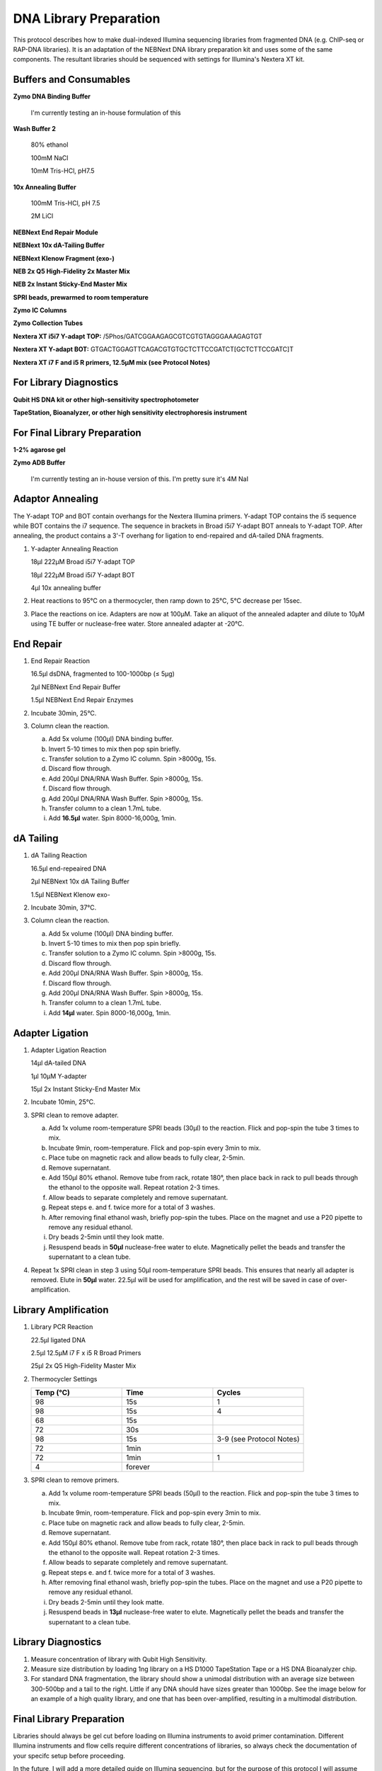 DNA Library Preparation
=======================

This protocol describes how to make dual-indexed Illumina sequencing libraries from fragmented DNA (e.g. ChIP-seq or RAP-DNA libraries). It is an adaptation of the NEBNext DNA library preparation kit and uses some of the same components. The resultant libraries should be sequenced with settings for Illumina's Nextera XT kit.

Buffers and Consumables
-----------------------

**Zymo DNA Binding Buffer**

  I'm currently testing an in-house formulation of this

**Wash Buffer 2**

   80% ethanol

   100mM NaCl   

   10mM Tris-HCl, pH7.5

**10x Annealing Buffer**

   100mM Tris-HCl, pH 7.5

   2M LiCl

**NEBNext End Repair Module**

**NEBNext 10x dA-Tailing Buffer**

**NEBNext Klenow Fragment (exo-)**

**NEB 2x Q5 High-Fidelity 2x Master Mix**

**NEB 2x Instant Sticky-End Master Mix**

**SPRI beads, prewarmed to room temperature**

**Zymo IC Columns**

**Zymo Collection Tubes**

**Nextera XT i5i7 Y-adapt TOP:** /5Phos/GATCGGAAGAGCGTCGTGTAGGGAAAGAGTGT

**Nextera XT  Y-adapt BOT:** GTGACTGGAGTTCAGACGTGTGCTCTTCCGATCT[GCTCTTCCGATC]T

**Nextera XT i7 F and i5 R primers, 12.5µM mix (see Protocol Notes)**

For Library Diagnostics
-----------------------

**Qubit HS DNA kit or other high-sensitivity spectrophotometer**

**TapeStation, Bioanalyzer, or other high sensitivity electrophoresis instrument**

For Final Library Preparation
-----------------------------

**1-2% agarose gel**

**Zymo ADB Buffer**

   I'm currently testing an in-house version of this. I'm pretty sure it's 4M NaI

Adaptor Annealing
-----------------

The Y-adapt TOP and BOT contain overhangs for the Nextera Illumina primers. Y-adapt TOP contains the i5 sequence while BOT contains the i7 sequence. The sequence in brackets in Broad i5i7 Y-adapt BOT anneals to Y-adapt TOP. After annealing, the product contains a 3'-T overhang for ligation to end-repaired and dA-tailed DNA fragments.

1. Y-adapter Annealing Reaction

   18µl 222µM Broad i5i7 Y-adapt TOP

   18µl 222µM Broad i5i7 Y-adapt BOT

   4µl 10x annealing buffer

2. Heat reactions to 95°C on a thermocycler, then ramp down to 25°C, 5°C decrease per 15sec.

3. Place the reactions on ice. Adapters are now at 100µM. Take an aliquot of the annealed adapter and dilute to 10µM using TE buffer or nuclease-free water. Store annealed adapter at -20°C.

End Repair 
----------

1. End Repair Reaction

   16.5µl dsDNA, fragmented to 100-1000bp (≤ 5µg)   

   2µl NEBNext End Repair Buffer

   1.5µl NEBNext End Repair Enzymes

2. Incubate 30min, 25°C.

3. Column clean the reaction.

   a. Add 5x volume (100µl) DNA binding buffer.

   b. Invert 5-10 times to mix then pop spin briefly.

   c. Transfer solution to a Zymo IC column. Spin >8000g, 15s.

   d. Discard flow through.

   e. Add 200µl DNA/RNA Wash Buffer. Spin >8000g, 15s.

   f. Discard flow through.

   g. Add 200µl DNA/RNA Wash Buffer. Spin >8000g, 15s.

   h. Transfer column to a clean 1.7mL tube.

   i. Add **16.5µl** water. Spin 8000-16,000g, 1min.

dA Tailing
----------

1. dA Tailing Reaction

   16.5µl end-repeaired DNA
   
   2µl NEBNext 10x dA Tailing Buffer

   1.5µl NEBNext Klenow exo-

2. Incubate 30min, 37°C.

3. Column clean the reaction.

   a. Add 5x volume (100µl) DNA binding buffer.

   b. Invert 5-10 times to mix then pop spin briefly.

   c. Transfer solution to a Zymo IC column. Spin >8000g, 15s.

   d. Discard flow through.

   e. Add 200µl DNA/RNA Wash Buffer. Spin >8000g, 15s.

   f. Discard flow through.

   g. Add 200µl DNA/RNA Wash Buffer. Spin >8000g, 15s.

   h. Transfer column to a clean 1.7mL tube.

   i. Add **14µl** water. Spin 8000-16,000g, 1min.

Adapter Ligation
----------------

1. Adapter Ligation Reaction

   14µl dA-tailed DNA
   
   1µl 10µM Y-adapter

   15µl 2x Instant Sticky-End Master Mix

2. Incubate 10min, 25°C.

3. SPRI clean to remove adapter.

   a. Add 1x volume room-temperature SPRI beads (30µl) to the reaction. Flick and pop-spin the tube 3 times to mix.

   b. Incubate 9min, room-temperature. Flick and pop-spin every 3min to mix.

   c. Place tube on magnetic rack and allow beads to fully clear, 2-5min.

   d. Remove supernatant.

   e. Add 150µl 80% ethanol. Remove tube from rack, rotate 180°, then place back in rack to pull beads through the ethanol to the opposite wall. Repeat rotation 2-3 times.

   f. Allow beads to separate completely and remove supernatant.

   g. Repeat steps e. and f. twice more for a total of 3 washes.

   h. After removing final ethanol wash, briefly pop-spin the tubes. Place on the magnet and use a P20 pipette to remove any residual ethanol.

   i. Dry beads 2-5min until they look matte.

   j. Resuspend beads in **50µl** nuclease-free water to elute. Magnetically pellet the beads and transfer the supernatant to a clean tube.

4. Repeat 1x SPRI clean in step 3 using 50µl room-temperature SPRI beads. This ensures that nearly all adapter is removed. Elute in **50µl** water. 22.5µl will be used for amplification, and the rest will be saved in case of over-amplification.

Library Amplification
---------------------

1. Library PCR Reaction

   22.5µl ligated DNA

   2.5µl 12.5µM i7 F x i5 R Broad Primers

   25µl 2x Q5 High-Fidelity Master Mix

2. Thermocycler Settings

   .. list-table::
     :widths: 25 25 25
     :header-rows: 1

     * - Temp (°C)
       - Time
       - Cycles
     * - 98
       - 15s
       - 1
     * - 98
       - 15s
       - 4
     * - 68
       - 15s
       - 
     * - 72
       - 30s
       - 
     * - 98
       - 15s
       - 3-9 (see Protocol Notes)
     * - 72
       - 1min
       - 
     * - 72
       - 1min
       - 1
     * - 4
       - forever
       - 

3. SPRI clean to remove primers.

   a. Add 1x volume room-temperature SPRI beads (50µl) to the reaction. Flick and pop-spin the tube 3 times to mix.

   b. Incubate 9min, room-temperature. Flick and pop-spin every 3min to mix.

   c. Place tube on magnetic rack and allow beads to fully clear, 2-5min.

   d. Remove supernatant.

   e. Add 150µl 80% ethanol. Remove tube from rack, rotate 180°, then place back in rack to pull beads through the ethanol to the opposite wall. Repeat rotation 2-3 times.

   f. Allow beads to separate completely and remove supernatant.

   g. Repeat steps e. and f. twice more for a total of 3 washes.

   h. After removing final ethanol wash, briefly pop-spin the tubes. Place on the magnet and use a P20 pipette to remove any residual ethanol.

   i. Dry beads 2-5min until they look matte.

   j. Resuspend beads in **13µl** nuclease-free water to elute. Magnetically pellet the beads and transfer the supernatant to a clean tube.

Library Diagnostics
-------------------

1. Measure concentration of library with Qubit High Sensitivity.

2. Measure size distribution by loading 1ng library on a HS D1000 TapeStation Tape or a HS DNA Bioanalyzer chip.

3. For standard DNA fragmentation, the library should show a unimodal distribution with an average size between 300-500bp and a tail to the right. Little if any DNA should have sizes greater than 1000bp. See the image below for an example of a high quality library, and one that has been over-amplified, resulting in a multimodal distribution. 

.. image:: images/DNA_Library_Trace_Figure.png
   :width: 500
   :alt: High and low quality DNA library traces
   :align: center

.. raw:: html

   <br>

Final Library Preparation
-------------------------

Libraries should always be gel cut before loading on Illumina instruments to avoid primer contamination. Different Illumina instruments and flow cells require different concentrations of libraries, so always check the documentation of your specifc setup before proceeding.

In the future, I will add a more detailed guide on Illumina sequencing, but for the purpose of this protocol I will assume the user has already decided the number of reads they ultimately want for each library.

1. Pool libraries. Calculate the total femtomoles to pool by multiplying the desired final concentration by the final elution volume (13µl). Multiply this number by two to account for loss during clean-up. E.g. for a 1nM final library, multiply 1nM (fmol/µl) by 13µl by 2 to get 26fmol to pool).

2. Load pools on a 1-2% agarose gel. Keep one lane empty between ladders and individual pools. Run gel until ladder is clearly separated.

3. Using a razor blade, cut libraries between 200-1000bp. Transfer excised agarose to a clean 1.7mL tube.

.. figure:: images/22.10.03_LibPools.png
   :width: 600
   :alt: Pre- and post-gel cut libraries
   :align: center

   *Example libraries before and after gel-cutting.*

4. Tare a balance with an empty 1.7mL tube. Mass the excised agarose, then add 3µl Zymo ADB Buffer per 1mg agarose gel (e.g. 300µl ABD for a 100mg gel).

5. Heat gel at 50°C until fully dissolved, 3-5min.

6. Load up to 700µl dissolved gel onto a Zymo IC column in a collection tube. Spin >8000g, 15s. Discard flow through and repeat until entire sample has passed through the column.

7. Add 200µl DNA/RNA Wash Buffer. Spin >8000g, 15s.

8. Discard flow through.

9. Add 200µl DNA/RNA Wash Buffer. Spin >8000g, 1min to dry column.

10. Discard collection tube and transfer column to a clean 1.7mL tube.

11. Add 13µl nuclease-free water directly to the column. Incubate at room temperature 2-3min.

12. Spin 8000-16,000g, 1min to elute.

13. Quantify final gel-cut library using Qubit and Tapestation or Bioanalyzer as before.

Protocol Notes
--------------

* The sequences of Illumina's Nextera XT's primers are `publicly available. <https://dnatech.genomecenter.ucdavis.edu/wp-content/uploads/2013/06/illumina-adapter-sequences_1000000002694-00.pdf>`_ For convenience, I plan to post spreadsheets containing the sequences and adaptors that are compatible with IDT ordering on a GoogleDrive associated with this site.

* The number of cycles will vary dramatically depending on the type of experiment and amount of input DNA. Once a protocol is well-established a user can usually estimate an appropriate cycle number, but in early stages of using the protocol it is best to determine the optimal cycle number empirically. `This site <https://www.lexogen.com/amplification-of-rna-seq-libraries-the-correct-pcr-cycle-number/>`_ provides a good explanation of how to use qPCR for this purpose.

* An inexpensive supplier of SPRI beads in the United States is `Bulldog Bio. <https://www.bulldog-bio.com/product/cleanngs-beads/>`_ We have not noticed any performance differences between Bulldog Bio's and Beckman Coulter's products, but it is always best to check size selection using a DNA ladder when switching to a new product.

* If preparing many libraries simultaneously, it may be more convenient to perform Silane cleans rather than column cleans. Please refer to my Silane Cleaning Protocol for this adaptation.

Hazards and Waste Disposal
--------------------------

* Consult the Safety Data Sheet for any unfamiliar reagents and comply with local regulations regarding disposal of hazardous waste.

* Zymo DNA Binding Buffer contains guanidine hydrochloride (GuHCl), a powerful chaotrope. Always wear gloves and a labcoat when handling GuHCl. Do not open solid GuHCl outside of a fume hood and dispose of all liquid and solid waste in dedicated containers.

* Solutions containing GuHCl produce chlorine gas when mixed with bleach or other oxidizers. Be mindful of keeping these reagents separate.
